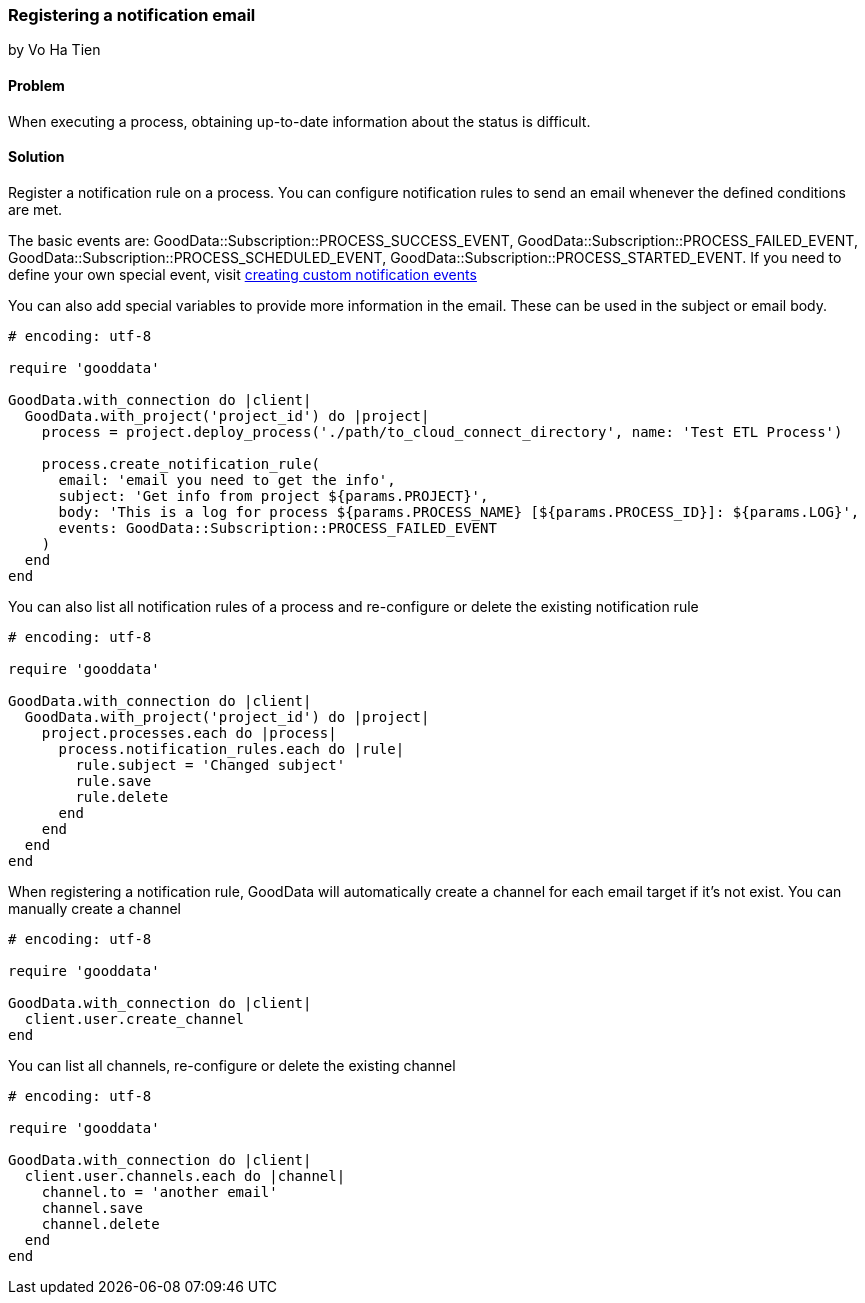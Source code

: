 === Registering a notification email
by Vo Ha Tien

==== Problem
When executing a process, obtaining up-to-date information about the status is difficult.

==== Solution

Register a notification rule on a process. You can configure notification rules to send an email whenever the defined conditions are met.

The basic events are: GoodData::Subscription::PROCESS_SUCCESS_EVENT, GoodData::Subscription::PROCESS_FAILED_EVENT, GoodData::Subscription::PROCESS_SCHEDULED_EVENT, GoodData::Subscription::PROCESS_STARTED_EVENT. If you need to define your own special event, visit https://developer.gooddata.com/article/creating-custom-notification-events[creating custom notification events]

You can also add special variables to provide more information in the email. These can be used in the subject or email body.

[source,ruby]
----
# encoding: utf-8

require 'gooddata'

GoodData.with_connection do |client|
  GoodData.with_project('project_id') do |project|
    process = project.deploy_process('./path/to_cloud_connect_directory', name: 'Test ETL Process')

    process.create_notification_rule(
      email: 'email you need to get the info',
      subject: 'Get info from project ${params.PROJECT}',
      body: 'This is a log for process ${params.PROCESS_NAME} [${params.PROCESS_ID}]: ${params.LOG}',
      events: GoodData::Subscription::PROCESS_FAILED_EVENT
    )
  end  
end
----

You can also list all notification rules of a process and re-configure or delete the existing notification rule

[source,ruby]
----
# encoding: utf-8

require 'gooddata'

GoodData.with_connection do |client|
  GoodData.with_project('project_id') do |project|
    project.processes.each do |process|
      process.notification_rules.each do |rule|
        rule.subject = 'Changed subject'
        rule.save
        rule.delete
      end
    end
  end
end
----

When registering a notification rule, GoodData will automatically create a channel for each email target if it's not exist. You can manually create a channel

[source,ruby]
----
# encoding: utf-8

require 'gooddata'

GoodData.with_connection do |client|
  client.user.create_channel
end
----

You can list all channels, re-configure or delete the existing channel

[source,ruby]
----
# encoding: utf-8

require 'gooddata'

GoodData.with_connection do |client|
  client.user.channels.each do |channel|
    channel.to = 'another email'
    channel.save
    channel.delete
  end
end
----